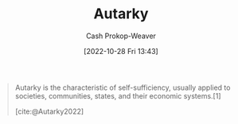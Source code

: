 :PROPERTIES:
:ID:       5d946894-c987-4bf3-9709-290fad48044c
:LAST_MODIFIED: [2023-09-05 Tue 20:17]
:END:
#+title: Autarky
#+hugo_custom_front_matter: :slug "5d946894-c987-4bf3-9709-290fad48044c"
#+author: Cash Prokop-Weaver
#+date: [2022-10-28 Fri 13:43]
#+filetags: :concept:

#+begin_quote
Autarky is the characteristic of self-sufficiency, usually applied to societies, communities, states, and their economic systems.[1]

[cite:@Autarky2022]
#+end_quote
* Flashcards :noexport:
** [[id:5d946894-c987-4bf3-9709-290fad48044c][Autarky]] :fc:
:PROPERTIES:
:CREATED: [2022-10-28 Fri 13:44]
:FC_CREATED: 2022-10-28T20:44:40Z
:FC_TYPE:  vocab
:ID:       488c88d5-4954-4552-a034-eb4e80e5d6ff
:END:
:REVIEW_DATA:
| position | ease | box | interval | due                  |
|----------+------+-----+----------+----------------------|
| front    | 2.50 |   7 |   285.10 | 2024-03-03T22:35:25Z |
| back     | 2.50 |   7 |   206.66 | 2023-12-05T07:57:12Z |
:END:

The characteristic of self-sufficiency, usually applied to societies, communities, states, and their economic systems.
*** Source
[cite:@Autarky2022]
#+print_bibliography: